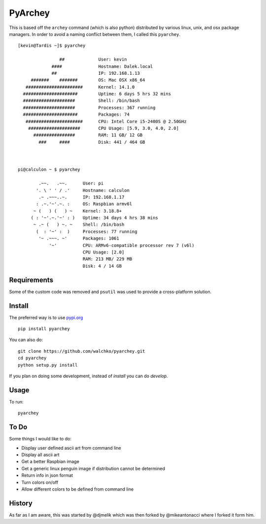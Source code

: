 =========
PyArchey
=========

.. image:: https://travis-ci.org/walchko/pyarchey.svg?branch=0.5
    :target: https://travis-ci.org/walchko/pyarchey
.. image:: https://pypip.in/version/pyarchey/badge.svg
    :target: https://pypi.python.org/pypi/pyarchey/
    :alt: Latest Version
.. image:: https://pypip.in/download/pyarchey/badge.svg
    :target: https://pypi.python.org/pypi//pyarchey/
    :alt: Downloads
.. image:: https://pypip.in/license/pyarchey/badge.svg
    :target: https://pypi.python.org/pypi/pyarchey/
    :alt: License

This is based off the ``archey`` command (which is also python) distributed by various linux, unix, and osx package managers. In order to avoid a naming conflict between them, I called this ``pyarchey``.

::

    [kevin@Tardis ~]$ pyarchey

                    ##             User: kevin
                 ####              Hostname: Dalek.local
                 ##                IP: 192.168.1.13
         #######    #######        OS: Mac OSX x86_64
       ######################      Kernel: 14.1.0
      #####################        Uptime: 6 days 5 hrs 32 mins
      ####################         Shell: /bin/bash
      ####################         Processes: 367 running
      #####################        Packages: 74
       ######################      CPU: Intel Core i5-2400S @ 2.50GHz
        ####################       CPU Usage: [5.9, 3.0, 4.0, 2.0]
          ################         RAM: 11 GB/ 12 GB
            ###     ####           Disk: 441 / 464 GB



    pi@calculon ~ $ pyarchey

            .~~.   .~~.      User: pi
           '. \ ' ' / .'     Hostname: calculon
            .~ .~~~..~.      IP: 192.168.1.17
           : .~.'~'.~. :     OS: Raspbian armv6l
          ~ (   ) (   ) ~    Kernel: 3.18.8+
         ( : '~'.~.'~' : )   Uptime: 34 days 4 hrs 38 mins
          ~ .~ (   ) ~. ~    Shell: /bin/bash
           (  : '~' :  )     Processes: 77 running
            '~ .~~~. ~'      Packages: 1061
                '~'          CPU: ARMv6-compatible processor rev 7 (v6l)
                             CPU Usage: [2.0]
                             RAM: 213 MB/ 229 MB
                             Disk: 4 / 14 GB

-------------
Requirements
-------------

Some of the custom code was removed and ``psutil`` was used to provide a cross-platform solution.

--------
Install
--------

The preferred way is to use `pypi.org <https://pypi.python.org/pypi>`_ ::

    pip install pyarchey

You can also do::

    git clone https://github.com/walchko/pyarchey.git
    cd pyarchey
    python setup.py install

If you plan on doing some development, instead of `install` you can do `develop`.

------
Usage
------

To run::

	pyarchey

------
To Do
------

Some things I would like to do:

- Display user defined ascii art from command line
- Display all ascii art
- Get a better Raspbian image
- Get a generic linux penguin image if distribution cannot be determined
- Return info in json format
- Turn colors on/off
- Allow different colors to be defined from command line

--------
History
--------

As far as I am aware, this was started by @djmelik which was then forked by @mikeantonacci where I forked it form him.
